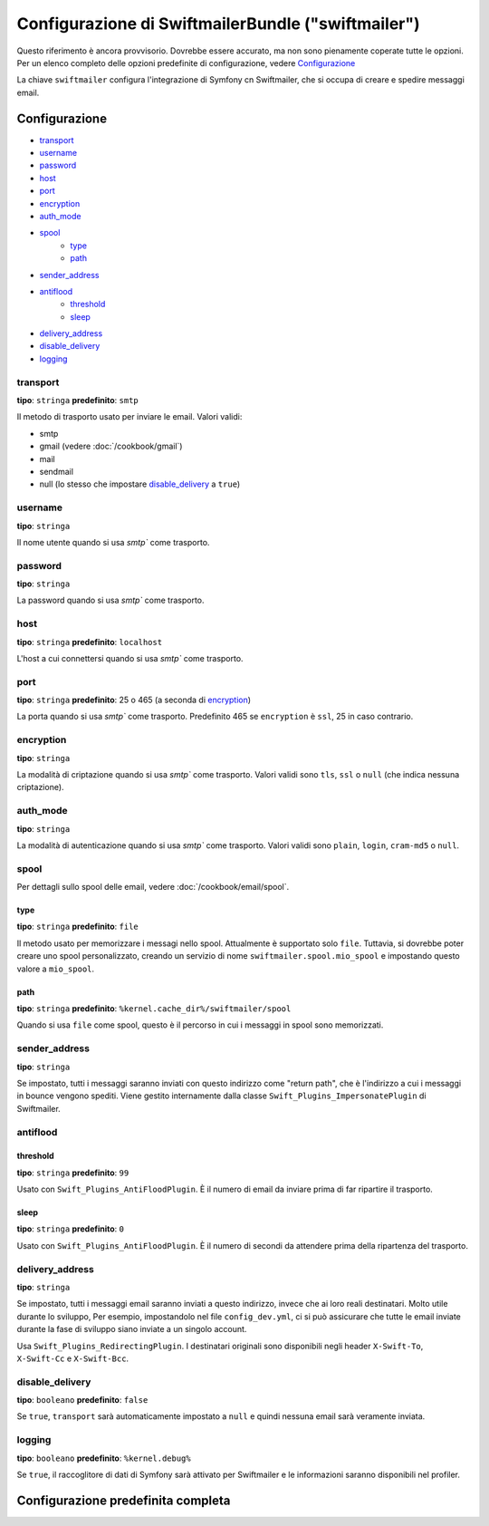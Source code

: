 .. index::
   single: Riferimento configurazione; Swiftmailer

Configurazione di SwiftmailerBundle ("swiftmailer")
===================================================

Questo riferimento è ancora provvisorio. Dovrebbe essere accurato, ma
non sono pienamente coperate tutte le opzioni. Per un elenco completo delle
opzioni predefinite di configurazione, vedere `Configurazione`_

La chiave ``swiftmailer`` configura l'integrazione di Symfony cn Swiftmailer,
che si occupa di creare e spedire messaggi email.

Configurazione
--------------

* `transport`_
* `username`_
* `password`_
* `host`_
* `port`_
* `encryption`_
* `auth_mode`_
* `spool`_
    * `type`_
    * `path`_
* `sender_address`_
* `antiflood`_
    * `threshold`_
    * `sleep`_
* `delivery_address`_
* `disable_delivery`_
* `logging`_

transport
~~~~~~~~~

**tipo**: ``stringa`` **predefinito**: ``smtp``

Il metodo di trasporto usato per inviare le email. Valori validi:

* smtp
* gmail (vedere :doc:`/cookbook/gmail`)
* mail
* sendmail
* null (lo stesso che impostare `disable_delivery`_ a ``true``)

username
~~~~~~~~

**tipo**: ``stringa``

Il nome utente quando si usa `smtp`` come trasporto.

password
~~~~~~~~

**tipo**: ``stringa``

La password quando si usa `smtp`` come trasporto.

host
~~~~

**tipo**: ``stringa`` **predefinito**: ``localhost``

L'host a cui connettersi quando si usa `smtp`` come trasporto.

port
~~~~

**tipo**: ``stringa`` **predefinito**: 25 o 465 (a seconda di `encryption`_)

La porta quando si usa `smtp`` come trasporto. Predefinito 465 se ``encryption``
è ``ssl``, 25 in caso contrario.

encryption
~~~~~~~~~~

**tipo**: ``stringa``

La modalità di criptazione quando si usa `smtp`` come trasporto. Valori validi
sono ``tls``, ``ssl`` o ``null`` (che indica nessuna criptazione).

auth_mode
~~~~~~~~~

**tipo**: ``stringa``

La modalità di autenticazione quando si usa `smtp`` come trasporto. Valori validi
sono ``plain``, ``login``, ``cram-md5`` o ``null``.

spool
~~~~~

Per dettagli sullo spool delle email, vedere :doc:`/cookbook/email/spool`.

type
....

**tipo**: ``stringa`` **predefinito**: ``file``

Il metodo usato per memorizzare i messagi nello spool. Attualmente è supportato
solo ``file``. Tuttavia, si dovrebbe poter creare uno spool personalizzato,
creando un servizio di nome ``swiftmailer.spool.mio_spool`` e impostando questo
valore a ``mio_spool``.

path
....

**tipo**: ``stringa`` **predefinito**: ``%kernel.cache_dir%/swiftmailer/spool``

Quando si usa ``file`` come spool, questo è il percorso in cui i messaggi in spool
sono memorizzati.

sender_address
~~~~~~~~~~~~~~

**tipo**: ``stringa``

Se impostato, tutti i messaggi saranno inviati con questo indirizzo come "return path",
che è l'indirizzo a cui i messaggi in bounce vengono spediti. Viene gestito internamente
dalla classe ``Swift_Plugins_ImpersonatePlugin`` di Swiftmailer.

antiflood
~~~~~~~~~

threshold
.........

**tipo**: ``stringa`` **predefinito**: ``99``

Usato con ``Swift_Plugins_AntiFloodPlugin``. È il numero di email da inviare prima
di far ripartire il trasporto.

sleep
.....

**tipo**: ``stringa`` **predefinito**: ``0``

Usato con ``Swift_Plugins_AntiFloodPlugin``. È il numero di secondi da attendere
prima della ripartenza del trasporto.

delivery_address
~~~~~~~~~~~~~~~~

**tipo**: ``stringa``

Se impostato, tutti i messaggi email saranno inviati a questo indirizzo, invece
che ai loro reali destinatari. Molto utile durante lo sviluppo, Per esempio,
impostandolo nel file ``config_dev.yml``, ci si può assicurare che tutte le
email inviate durante la fase di sviluppo siano inviate a un singolo account.

Usa ``Swift_Plugins_RedirectingPlugin``. I destinatari originali sono disponibili
negli header ``X-Swift-To``, ``X-Swift-Cc`` e ``X-Swift-Bcc``.

disable_delivery
~~~~~~~~~~~~~~~~

**tipo**: ``booleano`` **predefinito**: ``false``

Se ``true``, ``transport`` sarà automaticamente impostato a ``null`` e quindi
nessuna email sarà veramente inviata.

logging
~~~~~~~

**tipo**: ``booleano`` **predefinito**: ``%kernel.debug%``

Se ``true``, il raccoglitore di dati di Symfony sarà attivato per Swiftmailer e
le informazioni saranno disponibili nel profiler.

Configurazione predefinita completa
-----------------------------------

.. configuration-block::

    .. code-block:: yaml

        swiftmailer:
            transport:            smtp
            username:             ~
            password:             ~
            host:                 localhost
            port:                 false
            encryption:           ~
            auth_mode:            ~
            spool:
                type:                 file
                path:                 %kernel.cache_dir%/swiftmailer/spool
            sender_address:       ~
            antiflood:
                threshold:            99
                sleep:                0
            delivery_address:     ~
            disable_delivery:     ~
            logging:              %kernel.debug%